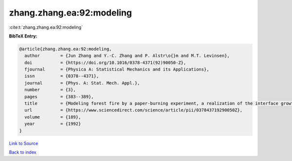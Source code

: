 zhang.zhang.ea:92:modeling
==========================

:cite:t:`zhang.zhang.ea:92:modeling`

**BibTeX Entry:**

.. code-block:: bibtex

   @article{zhang.zhang.ea:92:modeling,
     author        = {Jun Zhang and Y.-C. Zhang and P. Alstr\o{}m and M.T. Levinsen},
     doi           = {https://doi.org/10.1016/0378-4371(92)90050-Z},
     fjournal      = {Physica A: Statistical Mechanics and its Applications},
     issn          = {0378--4371},
     journal       = {Phys. A: Stat. Mech. Appl.},
     number        = {3},
     pages         = {383--389},
     title         = {Modeling forest fire by a paper-burning experiment, a realization of the interface growth mechanism},
     url           = {https://www.sciencedirect.com/science/article/pii/037843719290050Z},
     volume        = {189},
     year          = {1992}
   }

`Link to Source <https://www.sciencedirect.com/science/article/pii/037843719290050Z},>`_


`Back to index <../By-Cite-Keys.html>`_
